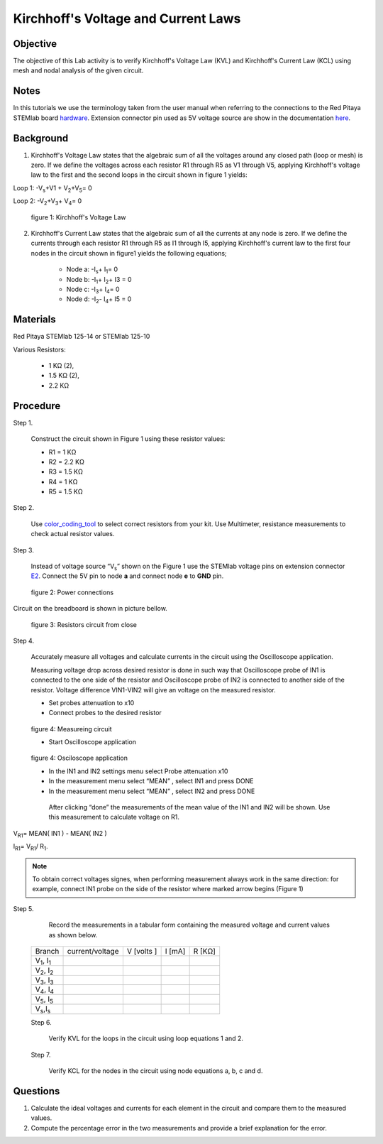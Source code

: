 Kirchhoff's Voltage and Current Laws
####################################

Objective
_________

The objective of this Lab activity is to verify Kirchhoff's Voltage Law (KVL) and Kirchhoff's Current Law (KCL) using mesh and  nodal analysis of the given circuit.

Notes
_____

.. _hardware: http://redpitaya.readthedocs.io/en/latest/doc/developerGuide/125-10/top.html
.. _here: http://redpitaya.readthedocs.io/en/latest/doc/developerGuide/125-14/extent.html#extension-connector-e2

In this tutorials we use the terminology taken from the user manual when referring to the connections to the Red Pitaya STEMlab board hardware_. Extension connector pin used as 5V voltage source are show in the documentation here_.

Background
__________

1. Kirchhoff's Voltage Law states that the algebraic sum of all the voltages around any closed path (loop or mesh) is zero. If we define the voltages across each resistor R1 through R5 as V1 through V5, applying Kirchhoff's voltage law to the first and the second loops in the circuit shown in figure 1 yields: 

Loop 1: -V\ :sub:`s`\ +V1 + V\ :sub:`2`\ +V\ :sub:`5`\ = 0

Loop 2: -V\ :sub:`2`\ +V\ :sub:`3`\ + V\ :sub:`4`\ = 0

.. figure:: img/Activity_2_Figure_1.png

	figure 1: Kirchhoff's Voltage Law

2. Kirchhoff's Current Law states that the algebraic sum of all the currents at any node is zero. If we define the currents through each resistor R1 through R5 as I1 through I5, applying Kirchhoff's current law to the first four nodes in the circuit shown in figure1 yields the following equations; 

	- Node a: -I\ :sub:`s`\ + I\ :sub:`1`\ = 0
	- Node b: -I\ :sub:`1`\ + I\ :sub:`2`\ + I3 = 0
	- Node c: -I\ :sub:`3`\ + I\ :sub:`4`\ = 0
	- Node d: -I\ :sub:`2`\ - I\ :sub:`4`\ + I5 = 0


Materials
_________

Red Pitaya STEMlab 125-14 or STEMlab 125-10 

Various Resistors:

	- 1 KΩ (2),
	- 1.5 KΩ (2),
	- 2.2 KΩ


Procedure
_________


Step 1. 
	
	Construct the circuit shown in Figure 1 using these resistor values:

	- R1 = 1 KΩ
	- R2 = 2.2 KΩ
	- R3 = 1.5 KΩ
	- R4 = 1 KΩ
	- R5 = 1.5 KΩ

.. _color_coding_tool: http://www.hobby-hour.com/electronics/resistorcalculator.php
.. _E2: http://redpitaya.readthedocs.io/en/latest/doc/developerGuide/125-14/extent.html#extension-connector-e2

Step 2. 
	
	Use color_coding_tool_ to select correct resistors from your kit. Use Multimeter, resistance measurements to check actual resistor values.

Step 3. 

	Instead of voltage source “V\ :sub:`s`\” shown on the Figure 1 use the STEMlab voltage pins on extension connector E2_. Connect the 5V pin to node **a** and connect node **e** to **GND** pin.


.. figure:: img/Activity_2_Figure_2.png
	
	    figure 2: Power connections

Circuit on the breadboard is shown in picture bellow.

.. figure:: img/Activity_2_Figure_3.png
	
	figure 3: Resistors circuit from close

Step 4. 
	
	Accurately measure all voltages and calculate currents in the circuit using the Oscilloscope application.
	
	Measuring voltage drop across desired resistor is done in such way that Oscilloscope probe of IN1 is connected to the one side of the resistor and Oscilloscope probe of IN2 is connected to another side of the resistor. Voltage difference VIN1-VIN2 will give an voltage on the measured resistor.
	
	- Set probes attenuation to x10
	
	- Connect probes to the desired resistor 

.. figure:: img/Activity_2_Figure_4.png

	figure 4:  Measureing circuit
	
	- Start Oscilloscope application 
	
.. figure:: img/Activity_2_Figure_5.png

	figure 4:  Osciloscope application
	
	- In the IN1 and IN2 settings menu select Probe attenuation x10
	
	- In the measurement menu select “MEAN” , select IN1 and press DONE

	- In the measurement menu select “MEAN” , select IN2 and press DONE

	 After clicking “done” the measurements of the mean value of the IN1 and IN2 will be shown. Use this measurement to calculate voltage on R1.

V\ :sub:`R1`\ = MEAN( IN1 ) - MEAN( IN2 )

I\ :sub:`R1`\ = V\ :sub:`R1`\ / R\ :sub:`1`\.

.. note:: 
	
	To obtain correct voltages signes, when performing measurement always work in the same direction: for example, connect IN1 probe on the side of the resistor where marked arrow begins (Figure 1) 

Step 5. 

	Record the measurements in a tabular form containing the measured voltage and current values as shown below.

 +------------------------------+-------------------+----------------+-------------+-------------+	
 |	Branch                  |  current/voltage  |   V [volts ]   |   I  [mA]   |     R [KΩ]  |    
 +------------------------------+-------------------+----------------+-------------+-------------+
 | V\ :sub:`1`\, I\ :sub:`1`\   |                   |                |             |             |	
 +------------------------------+-------------------+----------------+-------------+-------------+
 | V\ :sub:`2`\, I\ :sub:`2`\   |                   |                |             |             |
 +------------------------------+-------------------+----------------+-------------+-------------+
 | V\ :sub:`3`\, I\ :sub:`3`\   |                   |                |             |             |
 +------------------------------+-------------------+----------------+-------------+-------------+
 | V\ :sub:`4`\, I\ :sub:`4`\   |                   |                |             |             |
 +------------------------------+-------------------+----------------+-------------+-------------+
 | V\ :sub:`5`\, I\ :sub:`5`\   |                   |                |             |             |
 +------------------------------+-------------------+----------------+-------------+-------------+
 | V\ :sub:`s`\ ,I\ :sub:`s`\   |                   |                |             |             |
 +------------------------------+-------------------+----------------+-------------+-------------+
 
 Step 6. 

	Verify KVL for the loops in the circuit using loop equations 1 and 2.

 Step 7.
  
	Verify KCL for the nodes in the circuit using node equations a, b, c and d.




Questions
_________

1. Calculate the ideal voltages and currents for each element in the circuit and compare them to the measured values.
2. Compute the percentage error in the two measurements and provide a brief explanation for the error.
